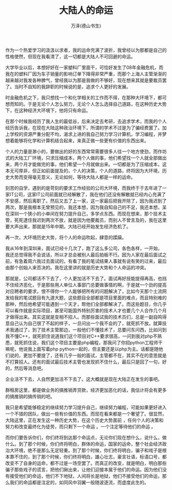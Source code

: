 #+LATEX_CLASS: article
#+LATEX_CLASS_OPTIONS:[11pt,oneside]
#+LATEX_HEADER: \usepackage{article}


#+TITLE: 大陆人的命运
#+AUTHOR: 万泽(德山书生)
#+CREATOR: wanze(<a href="mailto:a358003542@gmail.com">a358003542@gmail.com</a>)
#+DESCRIPTION: 制作者邮箱：a358003542@gmail.com


作为一个热爱学习的汲汲以求者，我的运命充满了波折，我曾经以为那都是自己的性格使然，但现在我看清了，这一切都是大陆人不可回避的命运。

大学毕业以后，本想好好在一家塑料厂里面干，可恰好发生了08年金融危机，而我在的塑料厂因为车子销量的影响订单下降得非常严重，而那个上海人主管渐渐的越来越对我发各种脾气，曾经我以为那是我做的不够好，现在想来其就是要裁员罢了。当时不自知的我辞职的时候说的是，追求个人更好的发展。

时金融危机之下，我只想找一个和化学相关的工作而不得，在那种大环境下，都可想而知的。于是无论个人怎么努力，无论个人怎么选择自己道路，在这种历史大势下，在这种经济大环境下，他将只有命运。

在那个时候我经历了我人生的最低谷，后来决定去考研，去追求学术，而我的个人经历告诉我，在现在大陆这种政治环境下，所谓的学术不过是为了骗经费罢了。加上学校的资源严重分配不均，渴求上进的我自己努力学习计算机，学习编程，并梦想着能够将化学和计算机结合起来，来真正做一些更有价值的东西出来。

个人的力量是渺小的，要做出的好的东西常常需要很多人往一个地方使劲，而作坊式的大陆工厂环境，只求压缩成本，两个人做的事，他们希望找一个人就全部做出来，两个月才能做完的事，他们希望一个月就做出来。一切都是为了压缩成本，这本无可厚非，但正如前面提及的，个人的决策，个人的道路，终将因为大环境，历史大势而变得毫无意义，无论如何，等待大陆人都是一样的运命。

刻苦的自学，遇到的是苛刻的要求工作经验的公司大环境，而我终于于去年进了一家IT公司，这家IT公司前面就已经解散了，我在他们还没有解散就已经内心充满了不安感，然后离职了。然后又去了上一家，这一家最后把我开除了，因为我迟到了两次，那是我根本无曾预见的，我还本想，因为我自知自己的不足，我还本想，呆在深圳一个狭小的小单间在努力提升自己，多学点东西。而现在想来，那个技术主管，死死逮住我迟到两次不放，就是因为他要裁员，而别人不曾言及的，我在这里要大声出来，那就是15年中期，大陆已经开始发生经济危机了。

再一次，大环境历史大势，将个人的命运吹起，肆意的蹂躏。

我从16年到深圳来，面试已经十几次了，跑了这么多公司，各色各样，一开始，我还总觉得我不会说话，所以才总会被别人最后拍板不行。因为人家在最后面试之前，有急着周六我过去面试的，有看了我的笔试结果人事就有说有笑的过来，最后由那个创始人来否决的。我在这里讲的就是历史大势和个人命运的冲突。

那就是，公司都活不下去了，个人更加活不下去了。面试再好技能提得再高，也挡不住经济恶化，于是那些用人单位人事部门总要做事情的啊，于是就一个劲的提高对应聘者的要求，恨不得你一个人能够把所有的问题解决了，比如今天那个土流网发给我的笔试题目有九道大题，这些题目全部都是项目里面的难点，而且特别难的那种，然后他希望可能遇到一个天才，帮他们全部都解决了。而这些题目，你几乎可以看作就是实际项目，甚至可能国外特别厉害的技术人才也要几个人合作几个月才做得出来。其实这就是变相不招人。而那些面试我的技术员们，总是一副自鸣得意自己认为自己很了不起的样子，一旦问出一个我不会的了，就死抓不放。就算技术我通过了，到了技术主管那边，一般他们不懂技术了，总要问东问西，比如问到我不懂C++，就死抓住说道我们这个项目对C++要求很高，一问到我对php不熟悉，就死抓住说，我们这个项目主要是php编程，那我问了你招python工程师干嘛呢，他说我上面写着php python一起的，但主要还是以php为主。话都是随他们说的，更加不要提了，还有几乎一般的面试，主管都不在，其实不在的意思就是不打算招人。还有的面试最后技术主管也发现抓不住什么，最后只是回了一句，好的，然后等消息吧。


企业活不下去，人自然更加活不下去了。这大概就是现在大陆正在发生的事吧。

群租房这里，都是做业务的搞推销弄贷款，经济更加恶化的话，我估计将会有更多的搞推销的搞传销的吧。

我只是希望能够稳定的继续努力学习提升自己，继续努力编程，可能如果更好进入一个不错的团队，做出一些有价值的东西。而现在看来都是一个奢望了。很显然，大陆这里，正在发生这一种历史大势，在这个历史大势面前 ，任何个人的决策和努力和改变最终化为徒劳，而只剩下一个命运 。一个注定等待他们的命运 。

而你们要告诉你们，你们终将到达那个命运点，无论你们现在想什么，说什么，做什么。到了那个时候，你们终将明白，群体的命运，国家的运命，整个社会经济政治大环境，绝不是那么无足轻重。到了那个时候，你们终将明白，骗子和戏子是根本靠不住的，到了那个时候，你们终将明白，雄心壮志，豪言壮语，标语口号，都改变不了自身的运命，都不过是一场空罢了。而真正的改变，就是明白，明白那些骗子那些戏子的谎言，把他们揪出来，让他们迎接本属于他们的命运。因为他们没有接受他们的命运，他们不下地狱，人间将长是地狱，他们不接受他们的命运，那么我们的命运都是注定的，如同风中羽翼一般随波逐流，而虚度此生的。
